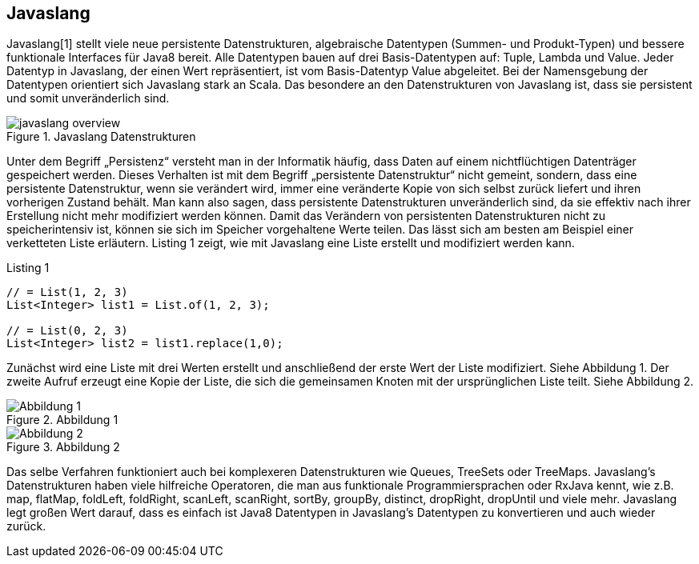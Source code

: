 == Javaslang

Javaslang[1] stellt viele neue persistente Datenstrukturen, algebraische Datentypen (Summen- und Produkt-Typen) und bessere funktionale Interfaces für Java8 bereit. Alle Datentypen bauen auf drei Basis-Datentypen auf: Tuple, Lambda und Value. Jeder Datentyp in Javaslang, der einen Wert repräsentiert, ist vom Basis-Datentyp Value abgeleitet. Bei der Namensgebung der Datentypen orientiert sich Javaslang stark an Scala. Das besondere an den Datenstrukturen von Javaslang ist, dass sie persistent und somit unveränderlich sind.

.Javaslang Datenstrukturen
image::images/javaslang-overview.png[]

Unter dem Begriff „Persistenz“ versteht man in der Informatik häufig, dass Daten auf einem nichtflüchtigen Datenträger gespeichert werden. Dieses Verhalten ist mit dem Begriff „persistente Datenstruktur“ nicht gemeint, sondern, dass eine persistente Datenstruktur, wenn sie verändert wird, immer eine veränderte Kopie von sich selbst zurück liefert und ihren vorherigen Zustand behält. Man kann also sagen, dass persistente Datenstrukturen unveränderlich sind, da sie effektiv nach ihrer Erstellung nicht mehr modifiziert werden können. Damit das Verändern von persistenten Datenstrukturen nicht zu speicherintensiv ist, können sie sich im Speicher vorgehaltene Werte teilen. Das lässt sich am besten am Beispiel einer verketteten Liste erläutern. Listing 1 zeigt, wie mit Javaslang eine Liste erstellt und modifiziert werden kann.

[source,java]
.Listing 1
----
// = List(1, 2, 3)
List<Integer> list1 = List.of(1, 2, 3);

// = List(0, 2, 3)
List<Integer> list2 = list1.replace(1,0);
----

Zunächst wird eine Liste mit drei Werten erstellt und anschließend der erste Wert der Liste modifiziert. Siehe Abbildung 1. Der zweite Aufruf erzeugt eine Kopie der Liste, die sich die gemeinsamen Knoten mit der ursprünglichen Liste teilt. Siehe Abbildung 2.

.Abbildung 1
image::images/list1.png[Abbildung 1]

.Abbildung 2
image::images/list2.png[Abbildung 2]

Das selbe Verfahren funktioniert auch bei komplexeren Datenstrukturen wie Queues, TreeSets oder TreeMaps. Javaslang’s Datenstrukturen haben viele hilfreiche Operatoren, die man aus funktionale Programmiersprachen oder RxJava kennt, wie z.B. map, flatMap, foldLeft, foldRight, scanLeft, scanRight, sortBy, groupBy, distinct, dropRight, dropUntil und viele mehr. Javaslang legt großen Wert darauf, dass es einfach ist Java8 Datentypen in Javaslang’s Datentypen zu konvertieren und auch wieder zurück.